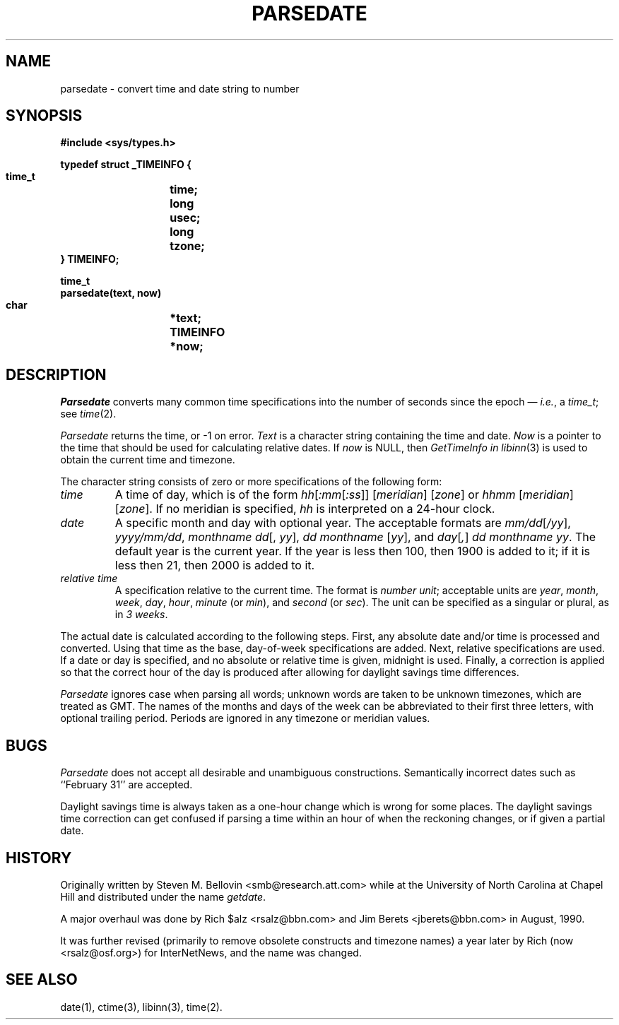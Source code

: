 .\" $Revision: 5.2 $
.TH PARSEDATE 3
.SH NAME
parsedate \- convert time and date string to number
.SH SYNOPSIS
.nf
.ta \w'    unsigned long    'u
.B "#include <sys/types.h>"

.B "typedef struct _TIMEINFO {"
.B "    time_t	time;"
.B "    long	usec;"
.B "    long	tzone;
.B "} TIMEINFO;"

.B "time_t"
.B "parsedate(text, now)"
.B "    char	*text;"
.B "    TIMEINFO	*now;"
.fi
.SH DESCRIPTION
.I Parsedate
converts many common time specifications into the number of seconds
since the epoch \(em
.IR i.e. ,
a
.IR time_t ;
see
.IR time (2).
.PP
.I Parsedate
returns the time, or \-1 on error.
.I Text
is a character string containing the time and date.
.I Now
is a pointer to the time that should be used for calculating relative dates.
If
.I now
is NULL, then
.I GetTimeInfo in
.IR libinn (3)
is used to obtain the current time and timezone.
.PP
The character string consists of zero or more specifications of the following
form:
.TP
.I time
A time of day, which is of the form
.IR hh [ :mm [ :ss ]]
.RI [ meridian ]
.RI [ zone ]
or
.IR hhmm
.RI [ meridian ]
.RI [ zone ].
If no meridian is specified,
.I hh
is interpreted on a 24-hour clock.
.TP
.I date
A specific month and day with optional year.
The acceptable formats are
.IR mm/dd [ /yy ],
.IR yyyy/mm/dd ,
.IR "monthname dd" "[, " yy ],
.IR "dd monthname" " [" yy "],
and
.IR day [ , ] " dd monthname yy" .
The default year is the current year.
If the year is less then 100, then 1900 is added to it; if it is
less then 21, then 2000 is added to it.
.TP
.I "relative time"
A specification relative to the current time.
The format is
.IR "number unit" ;
acceptable units are
.IR year ,
.IR month ,
.IR week ,
.IR day ,
.IR hour ,
.I minute
(or
.IR min ),
and
.I second
(or
.IR sec ).
The unit can be specified as a singular or plural, as in
.IR "3 weeks" .
.PP
The actual date is calculated according to the following steps.
First, any absolute date and/or time is processed and converted.
Using that time as the base, day-of-week specifications are added.
Next, relative specifications are used.
If a date or day is specified, and no absolute or relative time is given,
midnight is used.
Finally, a correction is applied so that the correct hour of the day is
produced after allowing for daylight savings time differences.
.PP
.I Parsedate
ignores case when parsing all words; unknown words are taken to be unknown
timezones, which are treated as GMT.
The names of the months and days of the week can be abbreviated to their
first three letters, with optional trailing period.
Periods are ignored in any timezone or meridian values.
.SH BUGS
.I Parsedate
does not accept all desirable and unambiguous constructions.
Semantically incorrect dates such as ``February 31'' are accepted.
.PP
Daylight savings time is always taken as a one-hour change which is wrong
for some places.
The daylight savings time correction can get confused if parsing a
time within an hour of when the reckoning changes, or if given a
partial date.
.SH HISTORY
Originally written by Steven M. Bellovin <smb@research.att.com> while
at the University of North Carolina at Chapel Hill and distributed
under the name
.IR getdate .
.PP
A major overhaul was done by Rich $alz <rsalz@bbn.com> and Jim Berets
<jberets@bbn.com> in August, 1990.
.PP
It was further revised (primarily to remove obsolete constructs and timezone
names) a year later by Rich (now <rsalz@osf.org>) for InterNetNews,
and the name was changed.
.de R$
This is revision \\$3, dated \\$4.
..
.SH "SEE ALSO"
date(1),
ctime(3),
libinn(3),
time(2).
